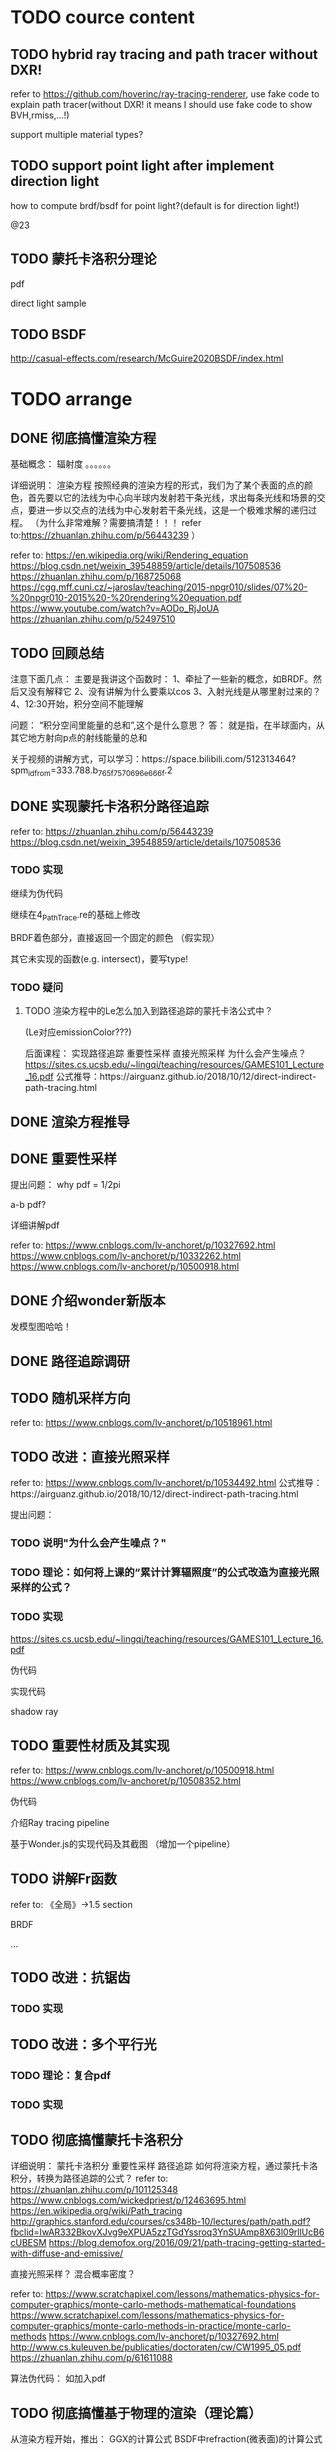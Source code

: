 * TODO cource content

** TODO hybrid ray tracing and path tracer without DXR!

refer to https://github.com/hoverinc/ray-tracing-renderer, use fake code to explain path tracer(without DXR! it means I should use fake code to show BVH,rmiss,...!)

support multiple material types?



** TODO support point light after implement direction light

how to compute brdf/bsdf for point light?(default is for direction light!)

@23



** TODO 蒙托卡洛积分理论

pdf

direct light sample



** TODO BSDF

http://casual-effects.com/research/McGuire2020BSDF/index.html


* TODO arrange


# ** TODO path trace and ray trace

# 重录：
# use glsl instead of reason!(use mutable for instead reduce/forEach)

# 修改path trace fake code:
# change 直接光照采样 to:
# based on  sample dir;
# += emission * energy;


# ** TODO 删除第2课（Reason语言介绍）




** DONE 彻底搞懂渲染方程

基础概念：
辐射度
。。。。。。


详细说明：
渲染方程
    按照经典的渲染方程的形式，我们为了某个表面的点的颜色，首先要以它的法线为中心向半球内发射若干条光线，求出每条光线和场景的交点，要进一步以交点的法线为中心发射若干条光线，这是一个极难求解的递归过程。
    （为什么非常难解？需要搞清楚！！！
    refer to:https://zhuanlan.zhihu.com/p/56443239
    ）

refer to:
https://en.wikipedia.org/wiki/Rendering_equation
https://blog.csdn.net/weixin_39548859/article/details/107508536
https://zhuanlan.zhihu.com/p/168725068
https://cgg.mff.cuni.cz/~jaroslav/teaching/2015-npgr010/slides/07%20-%20npgr010-2015%20-%20rendering%20equation.pdf
https://www.youtube.com/watch?v=AODo_RjJoUA
https://zhuanlan.zhihu.com/p/52497510




# ** TODO 介绍Ray tracing pipeline管线


** TODO 回顾总结

注意下面几点：
主要是我讲这个函数时：
1、牵扯了一些新的概念，如BRDF。然后又没有解释它
2、没有讲解为什么要乘以cos
3、入射光线是从哪里射过来的？
4、12:30开始，积分空间不能理解


问题：
“积分空间里能量的总和”,这个是什么意思？
答：
就是指，在半球面内，从其它地方射向p点的射线能量的总和





关于视频的讲解方式，可以学习：https://space.bilibili.com/512313464?spm_id_from=333.788.b_765f7570696e666f.2










** DONE 实现蒙托卡洛积分路径追踪

refer to:
https://zhuanlan.zhihu.com/p/56443239
https://blog.csdn.net/weixin_39548859/article/details/107508536



*** TODO 实现

# 使用 Ray tracing pipeline管线

# 用glsl实现，其余部分用reason伪代码

继续为伪代码

继续在4_PathTrace.re的基础上修改

BRDF着色部分，直接返回一个固定的颜色
（假实现）

其它未实现的函数(e.g. intersect)，要写type!


# 给出运行截图


*** TODO 疑问


**** TODO 渲染方程中的Le怎么加入到路径追踪的蒙托卡洛公式中？
(Le对应emissionColor???)




后面课程：
实现路径追踪
重要性采样
直接光照采样
为什么会产生噪点？
https://sites.cs.ucsb.edu/~lingqi/teaching/resources/GAMES101_Lecture_16.pdf
公式推导：https://airguanz.github.io/2018/10/12/direct-indirect-path-tracing.html



# ** TODO 实现路径追踪伪代码

** DONE 渲染方程推导


** DONE 重要性采样


提出问题：
why pdf = 1/2pi

a-b pdf?




详细讲解pdf


refer to:
https://www.cnblogs.com/lv-anchoret/p/10327692.html
https://www.cnblogs.com/lv-anchoret/p/10332262.html
https://www.cnblogs.com/lv-anchoret/p/10500918.html

** DONE 介绍wonder新版本

发模型图哈哈！

** DONE 路径追踪调研



** TODO 随机采样方向

refer to:
https://www.cnblogs.com/lv-anchoret/p/10518961.html




** TODO 改进：直接光照采样

refer to:
https://www.cnblogs.com/lv-anchoret/p/10534492.html
公式推导：https://airguanz.github.io/2018/10/12/direct-indirect-path-tracing.html



提出问题：



*** TODO 说明"为什么会产生噪点？"



*** TODO 理论：如何将上课的“累计计算辐照度”的公式改造为直接光照采样的公式？



*** TODO 实现

https://sites.cs.ucsb.edu/~lingqi/teaching/resources/GAMES101_Lecture_16.pdf



伪代码

实现代码





shadow ray





** TODO 重要性材质及其实现

refer to:
https://www.cnblogs.com/lv-anchoret/p/10500918.html
https://www.cnblogs.com/lv-anchoret/p/10508352.html


伪代码



介绍Ray tracing pipeline

基于Wonder.js的实现代码及其截图
（增加一个pipeline）





** TODO 讲解Fr函数

refer to:
《全局》->1.5 section


BRDF

...




** TODO 改进：抗锯齿


*** TODO 实现




** TODO 改进：多个平行光

*** TODO 理论：复合pdf


*** TODO 实现






** TODO 彻底搞懂蒙托卡洛积分


详细说明：
蒙托卡洛积分
重要性采样
路径追踪
    如何将渲染方程，通过蒙托卡洛积分，转换为路径追踪的公式？
    refer to:
    https://zhuanlan.zhihu.com/p/101125348
    https://www.cnblogs.com/wickedpriest/p/12463695.html
    https://en.wikipedia.org/wiki/Path_tracing
    http://graphics.stanford.edu/courses/cs348b-10/lectures/path/path.pdf?fbclid=IwAR332BkovXJvg9eXPUA5zzTGdYssroq3YnSUAmp8X63l09rllUcB6cUBESM
    https://blog.demofox.org/2016/09/21/path-tracing-getting-started-with-diffuse-and-emissive/


直接光照采样？
混合概率密度？


refer to:
https://www.scratchapixel.com/lessons/mathematics-physics-for-computer-graphics/monte-carlo-methods-mathematical-foundations
https://www.scratchapixel.com/lessons/mathematics-physics-for-computer-graphics/monte-carlo-methods-in-practice/monte-carlo-methods
https://www.cnblogs.com/lv-anchoret/p/10327692.html
http://www.cs.kuleuven.be/publicaties/doctoraten/cw/CW1995_05.pdf
https://zhuanlan.zhihu.com/p/61611088


算法伪代码：
如加入pdf



** TODO 彻底搞懂基于物理的渲染（理论篇）


从渲染方程开始，推出：
GGX的计算公式
BSDF中refraction(微表面)的计算公式
。。。。。。






** TODO 光线追踪基本原理

refer to:
https://www.scratchapixel.com/lessons/mathematics-physics-for-computer-graphics/mathematics-of-shading
https://www.scratchapixel.com/lessons/3d-basic-rendering/ray-tracing-overview/ray-tracing-rendering-technique-overview


** TODO 开始实现光线追踪/路径追踪

# 如着色、采样等是什么意思？


refer to:
https://www.scratchapixel.com/lessons/3d-basic-rendering/ray-tracing-generating-camera-rays
https://www.scratchapixel.com/lessons/3d-basic-rendering/introduction-to-shading/what-is-shading-light-matter-interaction
https://www.scratchapixel.com/lessons/3d-basic-rendering/ray-tracing-rendering-a-triangle






# ** TODO 实现一个路径追踪渲染器

# 每节课先讲需要的理论；然后讲实现思路

